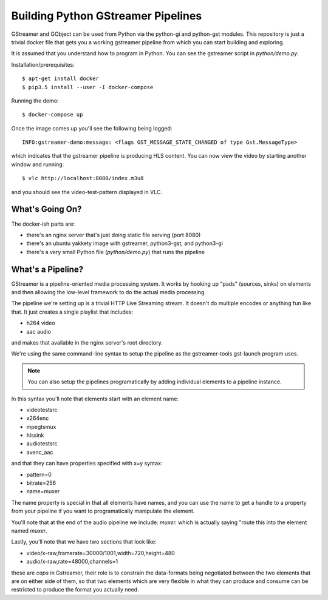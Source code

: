 Building Python GStreamer Pipelines
===================================

GStreamer and GObject can be used from Python via the python-gi and python-gst
modules. This repository is just a trivial docker file that gets you a working
gstreamer pipeline from which you can start building and exploring.

It is assumed that you understand how to program in Python. You can see the 
gstreamer script in `python/demo.py`.

Installation/prerequisites::

    $ apt-get install docker 
    $ pip3.5 install --user -I docker-compose

Running the demo::

    $ docker-compose up

Once the image comes up you'll see the following being logged::

    INFO:gstreamer-demo:message: <flags GST_MESSAGE_STATE_CHANGED of type Gst.MessageType>

which indicates that the gstreamer pipeline is producing HLS content.
You can now view the video by starting another window and running::

    $ vlc http://localhost:8080/index.m3u8

and you should see the video-test-pattern displayed in VLC.

What's Going On?
----------------

The docker-ish parts are:

* there's an nginx server that's just doing static file serving (port 8080)
* there's an ubuntu yakkety image with gstreamer, python3-gst, and python3-gi
* there's a very small Python file (`python/demo.py`) that runs the pipeline

What's a Pipeline?
------------------

GStreamer is a pipeline-oriented media processing system. It works by hooking
up "pads" (sources, sinks) on elements and then allowing the low-level framework
to do the actual media processing.

The pipeline we're setting up is a trivial HTTP Live Streaming stream. It doesn't
do multiple encodes or anything fun like that. It just creates a single playlist
that includes:

* h264 video
* aac audio

and makes that available in the nginx server's root directory.

We're using the same command-line syntax to setup the pipeline as the 
gstreamer-tools gst-launch program uses. 

.. note::
    You can also setup the pipelines programatically by adding 
    individual elements to a pipeline instance.

In this syntax you'll note that elements start with an element name:

* videotestsrc
* x264enc
* mpegtsmux
* hlssink
* audiotestsrc
* avenc_aac

and that they can have properties specified with x=y syntax:

* pattern=0
* bitrate=256
* name=muxer

The name property is special in that all elements have names, and 
you can use the name to get a handle to a property from your pipeline 
if you want to programatically manipulate the element.

You'll note that at the end of the audio pipeline we include:
`muxer.` which is actually saying "route this into the element 
named `muxer`.

Lastly, you'll note that we have two sections that look like:

* video/x-raw,framerate=30000/1001,width=720,height=480
* audio/x-raw,rate=48000,channels=1

these are `caps` in Gstreamer, their role is to constrain the 
data-formats being negotiated between the two elements that are 
on either side of them, so that two elements which are very 
flexible in what they can produce and consume can be restricted
to produce the format you actually need.
